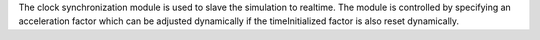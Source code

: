 
The clock synchronization module is used to slave the simulation to realtime.
The module is controlled by specifying an acceleration factor which can be adjusted
dynamically if the timeInitialized factor is also reset dynamically.

